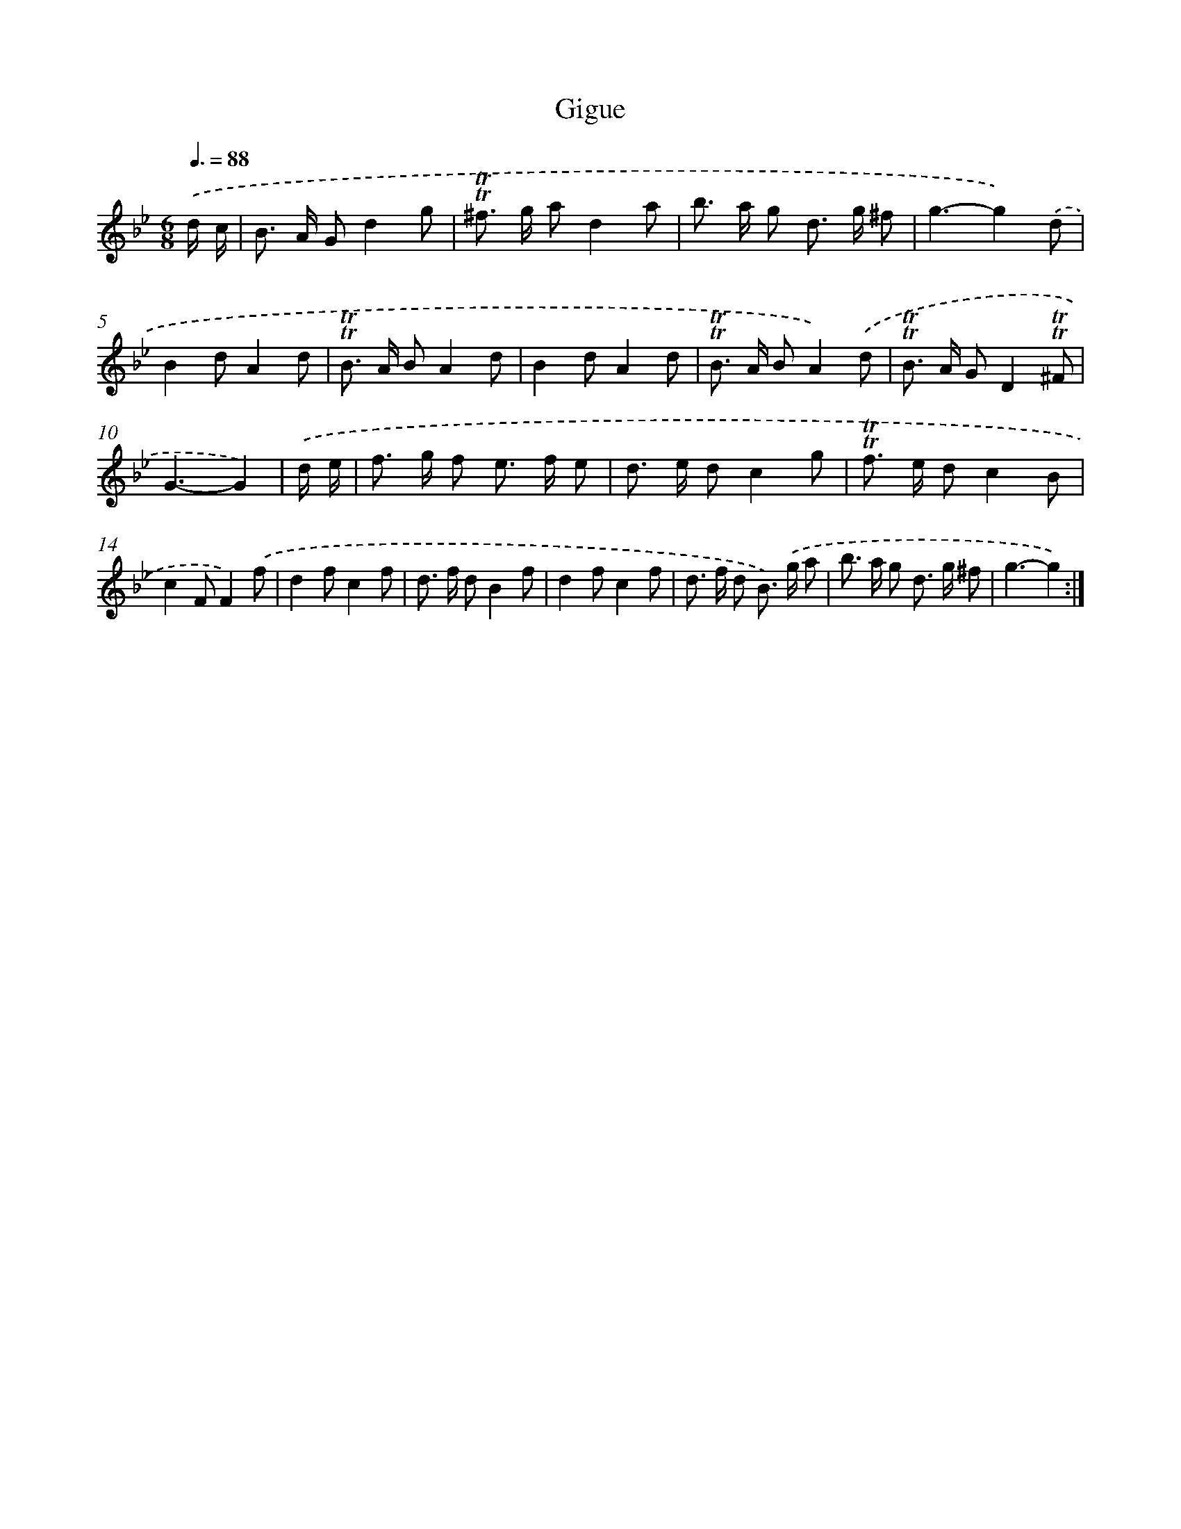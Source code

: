 X: 15635
T: Gigue
%%abc-version 2.0
%%abcx-abcm2ps-target-version 5.9.1 (29 Sep 2008)
%%abc-creator hum2abc beta
%%abcx-conversion-date 2018/11/01 14:37:55
%%humdrum-veritas 2882452669
%%humdrum-veritas-data 2234424556
%%continueall 1
%%barnumbers 0
L: 1/8
M: 6/8
Q: 3/8=88
K: Bb clef=treble
.('d/ c/ [I:setbarnb 1]|
B> A Gd2g |
!trill!!trill!^f> g ad2a |
b> a g d> g ^f |
g3-g2).('d |
B2dA2d |
!trill!!trill!B> A BA2d |
B2dA2d |
!trill!!trill!B> A BA2).('d |
!trill!!trill!B> A GD2!trill!!trill!^F |
G3-G2) |
.('d/ e/ [I:setbarnb 11]|
f> g f e> f e |
d> e dc2g |
!trill!!trill!f> e dc2B |
c2FF2).('f |
d2fc2f |
d> f dB2f |
d2fc2f |
d> f d B>) .('g a |
b> a g d> g ^f |
g3-g2) :|]
